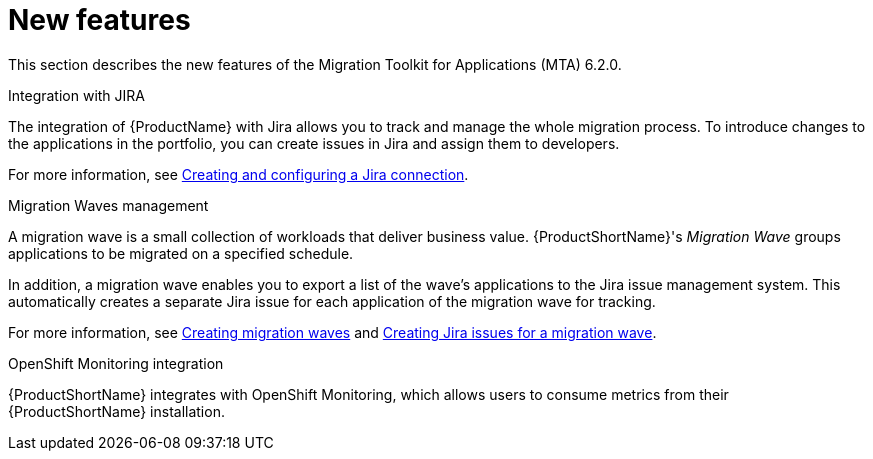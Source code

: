 // Module included in the following assemblies:
//
// * docs/release_notes/master.adoc

:_content-type: CONCEPT
[id="rn-new-features-6-2-02_{context}"]
= New features


This section describes the new features of the Migration Toolkit for Applications (MTA) 6.2.0.

.Integration with JIRA

The integration of {ProductName} with Jira allows you to track and manage the whole migration process. To introduce changes to the applications in the portfolio, you can create issues in Jira and assign them to developers.

For more information, see link:https://access.redhat.com/documentation/en-us/migration_toolkit_for_applications/6.2/html/user_interface_guide/creating-configuring-jira-connection#mta-web-create-config-jira-connection_user-interface-guide[Creating and configuring a Jira connection].

.Migration Waves management

A migration wave is a small collection of workloads that deliver business value. {ProductShortName}'s _Migration Wave_ groups applications to be migrated on a specified schedule.

In addition, a migration wave enables you to export a list of the wave's applications to the Jira issue management system. This automatically creates a separate Jira issue for each application of the migration wave for tracking.

For more information, see link:https://access.redhat.com/documentation/en-us/migration_toolkit_for_applications/6.2/html/user_interface_guide/working-with-applications-in-the-ui#mta-web-creating-migration-waves_user-interface-guide[Creating migration waves] and link:https://access.redhat.com/documentation/en-us/migration_toolkit_for_applications/6.2/html/user_interface_guide/working-with-applications-in-the-ui#mta-web-creating-jira-issues-for-migration-wave_user-interface-guide[Creating Jira issues for a migration wave].

.OpenShift Monitoring integration

{ProductShortName} integrates with OpenShift Monitoring, which allows users to consume metrics from their {ProductShortName} installation.
